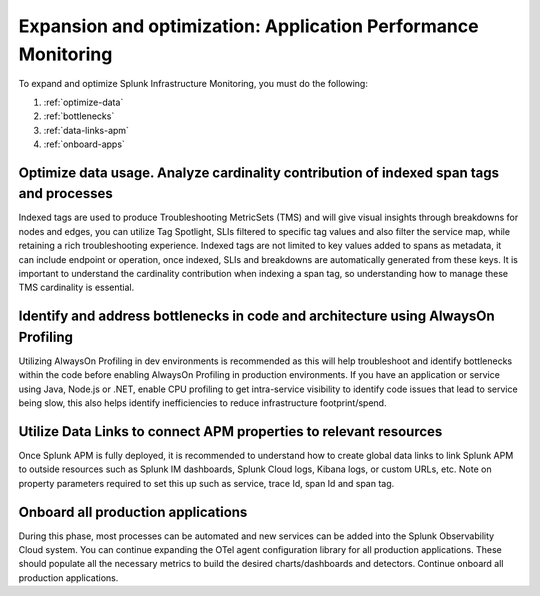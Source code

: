 .. _phase3-apm:



Expansion and optimization: Application Performance Monitoring
*******************************************************************************

To expand and optimize Splunk Infrastructure Monitoring, you must do the following:

1. :ref:`optimize-data`

2. :ref:`bottlenecks`

3. :ref:`data-links-apm`

4. :ref:`onboard-apps`


.. _optimize-data:

Optimize data usage. Analyze cardinality contribution of indexed span tags and processes
================================================================================================================
Indexed tags are used to produce Troubleshooting MetricSets (TMS) and will give visual insights through breakdowns for nodes and edges, you can utilize Tag Spotlight, SLIs filtered to specific tag values and also filter the service map, while retaining a rich troubleshooting experience. Indexed tags are not limited to key values added to spans as metadata, it can include endpoint or operation, once indexed, SLIs and breakdowns are automatically generated from these keys. 
It is important to understand the cardinality contribution when indexing a span tag, so understanding how to manage  these TMS cardinality is essential.

.. _bottlenecks:

Identify and address bottlenecks in code and architecture using AlwaysOn Profiling
================================================================================================================
Utilizing AlwaysOn Profiling in dev environments is recommended as this will help troubleshoot and identify bottlenecks within the code before enabling AlwaysOn Profiling in production environments. If you have an application or service using Java, Node.js or .NET, enable CPU profiling to get intra-service visibility to identify code issues that lead to service being slow, this also helps identify inefficiencies to reduce infrastructure footprint/spend.

.. _data-links-apm:

Utilize Data Links to connect APM properties to relevant resources
================================================================================================================
Once Splunk APM is fully deployed, it is recommended to understand how to create global data links to link Splunk APM to outside resources such as Splunk IM dashboards, Splunk Cloud logs, Kibana logs, or custom URLs, etc. Note on property parameters required to set this up such as service, trace Id, span Id and span tag. 

.. _onboard-apps:

Onboard all production applications
================================================================================================================
During this phase, most processes can be automated and new services can be added into the Splunk Observability Cloud system. You can continue expanding the OTel agent configuration library for all production applications. These should populate all the necessary metrics to build the desired charts/dashboards and detectors. Continue onboard all production applications.